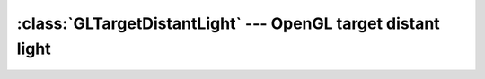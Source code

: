 .. % GLTargetDistantLight


:class:`GLTargetDistantLight` --- OpenGL target distant light
=============================================================


.. class:: GLTargetDistantLight(name = ''GLTargetDistantLight'',  intensity = 1.0, ambient = None, diffuse = None, specular = None, target = (0,0,0), enabled = True, cast_shadow = False, transform = None, pos = None, rot = None, scale = None, pivot = None, offsetTransform = None, auto_insert = True)

